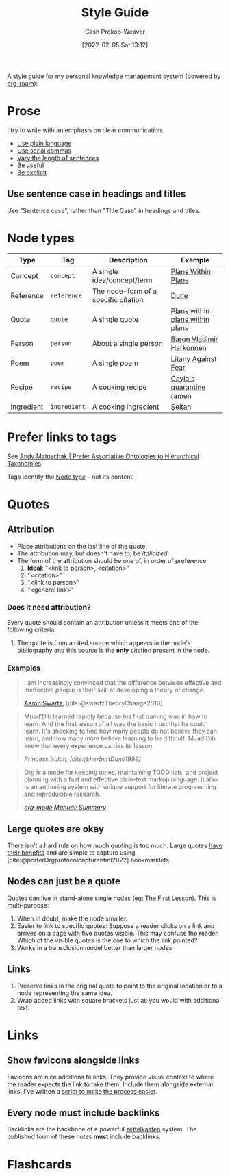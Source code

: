 :PROPERTIES:
:ID:       05911fff-a79b-4462-bf6d-a3cec4e1c9f2
:DIR:      /home/cashweaver/proj/roam/attachments/05911fff-a79b-4462-bf6d-a3cec4e1c9f2
:LAST_MODIFIED: [2022-12-13 Tue 10:03]
:END:
#+title: Style Guide
#+hugo_custom_front_matter: :slug "05911fff-a79b-4462-bf6d-a3cec4e1c9f2"
#+FILETAGS: :meta:
#+author: Cash Prokop-Weaver
#+date: [2022-02-05 Sat 13:12]

A style guide for my [[id:773406e0-fe95-41f4-a254-b2c6ade18ce9][personal knowledge management]] system (powered by [[id:1497025f-da3e-4bed-be19-f8f9c9a0e351][org-roam]]):

* Prose

I try to write with an emphasis on clear communication.

- [[id:d65fac7a-c0e4-4f53-95f2-71d7343dc0cf][Use plain language]]
- [[id:5b18fea0-1aab-4ad3-91ef-781a2524f11d][Use serial commas]]
- [[id:3e310bff-729b-429b-9e10-769422c75561][Vary the length of sentences]]
- [[id:70afedd4-60d2-4e2e-87e1-04999d90079e][Be useful]]
- [[id:fd00fbf2-6b65-442f-90b9-b9d5d64a5fde][Be explicit]]

** Use sentence case in headings and titles

Use "Sentence case", rather than "Title Case" in headings and titles.

* Node types
:PROPERTIES:
:ID:       d5d079f4-0808-40e6-905b-32a335c1ecbf
:END:

| Type       | Tag          | Description                          | Example                         |
|------------+--------------+--------------------------------------+---------------------------------|
| Concept    | =concept=    | A single idea/concept/term           | [[id:a4f67dcc-8f90-4a21-abc8-b85bbaf2dee4][Plans Within Plans]]              |
| Reference  | =reference=  | The node-form of a specific citation | [[id:68077361-66a6-4abe-b00f-dfb3d83630f2][Dune]]                            |
| Quote      | =quote=      | A single quote                       | [[id:d8b060f2-5b7e-44bd-8f8c-b0dd32d2cf76][Plans within plans within plans]] |
| Person     | =person=     | About a single person                | [[id:9650cad7-fc51-4d4e-a436-e35bb038a2bf][Baron Vladimir Harkonnen]]        |
| Poem       | =poem=       | A single poem                        | [[id:458de7df-08ff-40dc-9a7b-18f2d14520ee][Litany Against Fear]]             |
| Recipe     | =recipe=     | A cooking recipe                     | [[id:9b56dca0-39e0-4dec-a269-dd7773257c2b][Cayla's quarantine ramen]]        |
| Ingredient | =ingredient= | A cooking ingredient                 | [[id:2caa9715-d216-41c4-babb-c6e66364ac6d][Seitan]]                          |

* Prefer links to tags

See [[id:47b06441-f192-42cf-9c30-9be549d2da95][Andy Matuschak | Prefer Associative Ontologies to Hierarchical Taxonomies]].

Tags identify the [[id:d5d079f4-0808-40e6-905b-32a335c1ecbf][Node type]] -- not its content.

* Quotes

** Attribution

- Place attributions on the last line of the quote.
- The attribution may, but doesn't have to, be /italicized/.
- The form of the attribution should be one of, in order of preference:
  1. *Ideal*: "<link to person>, <citation>"
  2. "<citation>"
  3. "<link to person>"
  4. "<general link>"

*** Does it need attribution?

Every quote should contain an attribution unless it meets one of the following criteria:

1. The quote is from a cited source which appears in the node's bibliography and this source is the *only* citation present in the node.

*** Examples

#+begin_quote
I am increasingly convinced that the difference between effective and ineffective people is their skill at developing a theory of change.

[[id:62152128-36b1-4229-a6ce-a78858975120][Aaron Swartz]], [cite:@swartzTheoryChange2010]
#+end_quote

#+begin_quote
Muad'Dib learned rapidly because his first training was in how to learn. And the first lesson of all was the basic trust that he could learn. It's shocking to find how many people do not believe they can learn, and how many more believe learning to be difficult. Muad'Dib knew that every experience carries its lesson.

/Princess Irulan, [cite:@herbertDune1999]/
#+end_quote

#+begin_quote
Org is a mode for keeping notes, maintaining TODO lists, and project planning with a fast and effective plain-text markup language. It also is an authoring system with unique support for literate programming and reproducible research.

/[[https://orgmode.org/manual/Summary.html][org-mode Manual: Summary]]/
#+end_quote

** Large quotes are okay

There isn't a hard rule on how much quoting is too much. Large quotes [[id:18745aec-fcd1-4dd5-a55f-73fdc409aacb][have their benefits]] and are simple to capture using [cite:@porterOrgprotocolcapturehtml2022] bookmarklets.

** Nodes can just be a quote

Quotes can live in stand-alone single nodes (eg: [[id:7c49d995-a4d4-4c95-84c0-9dae9d8ab498][The First Lesson]]). This is multi-purpose:

1. When in doubt, make the node smaller.
2. Easier to link to specific quotes: Suppose a reader clicks on a link and arrives on a page with five quotes visible. This may confuse the reader. Which of the visible quotes is the one to which the link pointed?
3. Works in a transclusion model better than larger nodes

** Links

1. Preserve links in the original quote to point to the original location or to a node representing the same idea.
2. Wrap added links with square brackets just as you would with additional text.

* Links

** Show favicons alongside links

Favicons are nice additions to links. They provide visual context to where the reader expects the link to take them. Include them alongside external links. I've written a [[https://github.com/cashweaver/basic-favicon-links][script to make the process easier]].

** Every node must include backlinks

Backlinks are the backbone of a powerful [[id:b130e6f2-31a1-4c3a-ae8b-7d8208a69710][zettelkasten]] system. The published form of these notes *must* include backlinks.

* Flashcards
:PROPERTIES:
:ANKI_DECK: Default
:END:
#+print_bibliography: